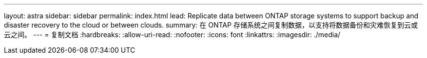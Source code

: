 ---
layout: astra 
sidebar: sidebar 
permalink: index.html 
lead: Replicate data between ONTAP storage systems to support backup and disaster recovery to the cloud or between clouds. 
summary: 在 ONTAP 存储系统之间复制数据，以支持将数据备份和灾难恢复到云或云之间。 
---
= 复制文档
:hardbreaks:
:allow-uri-read: 
:nofooter: 
:icons: font
:linkattrs: 
:imagesdir: ./media/


